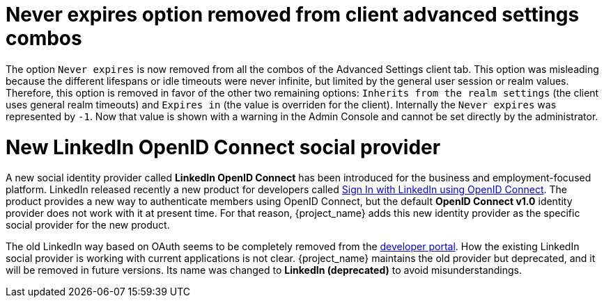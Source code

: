 = Never expires option removed from client advanced settings combos

The option `Never expires` is now removed from all the combos of the Advanced Settings client tab. This option was misleading because the different lifespans or idle timeouts were never infinite, but limited by the general user session or realm values. Therefore, this option is removed in favor of the other two remaining options: `Inherits from the realm settings` (the client uses general realm timeouts) and `Expires in` (the value is overriden for the client). Internally the `Never expires` was represented by `-1`. Now that value is shown with a warning in the Admin Console and cannot be set directly by the administrator.

= New LinkedIn OpenID Connect social provider

A new social identity provider called *LinkedIn OpenID Connect* has been introduced for the business and employment-focused platform. LinkedIn released recently a new product for developers called link:https://learn.microsoft.com/en-us/linkedin/consumer/integrations/self-serve/sign-in-with-linkedin-v2[Sign In with LinkedIn using OpenID Connect]. The product provides a new way to authenticate members using OpenID Connect, but the default *OpenID Connect v1.0* identity provider does not work with it at present time. For that reason, {project_name} adds this new identity provider as the specific social provider for the new product.

The old LinkedIn way based on OAuth seems to be completely removed from the link:https://developer.linkedin.com[developer portal]. How the existing LinkedIn social provider is working with current applications is not clear. {project_name} maintains the old provider but deprecated, and it will be removed in future versions. Its name was changed to *LinkedIn (deprecated)* to avoid misunderstandings.